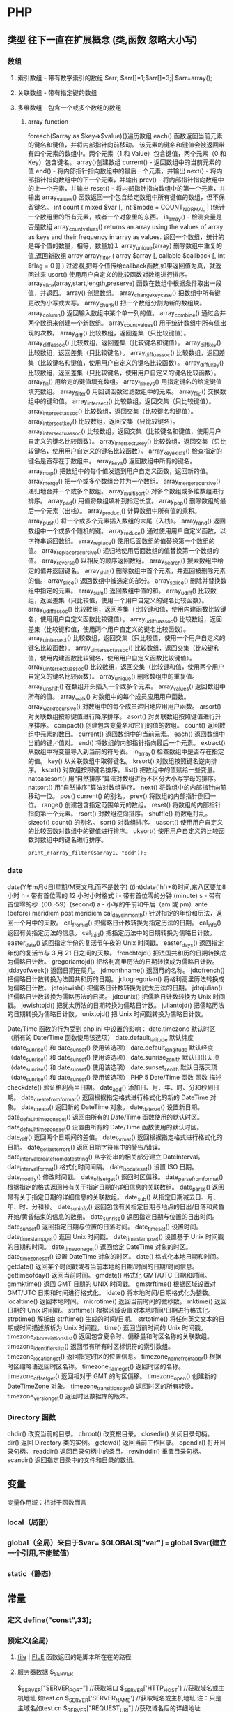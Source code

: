 * PHP
**    类型   往下一直在扩展概念 (类,函数 忽略大小写)
*** 数组
**** 索引数组 - 带有数字索引的数组 $arr; $arr[]=1;$arr[]=3;| $arr=array();
**** 关联数组 - 带有指定键的数组
**** 多维数组 - 包含一个或多个数组的数组
***** array function
	foreach($array as $key=>$value){}遍历数组
	each() 函数返回当前元素的键名和键值，并将内部指针向前移动。
	该元素的键名和键值会被返回带有四个元素的数组中。两个元素（1 和 Value）包含键值，两个元素（0 和 Key）包含键名。
	array()创建数组
	current() - 返回数组中的当前元素的值
	end() - 将内部指针指向数组中的最后一个元素，并输出
	next() - 将内部指针指向数组中的下一个元素，并输出
	prev() - 将内部指针指向数组中的上一个元素，并输出
	reset() - 将内部指针指向数组中的第一个元素，并输出
	array_values() 函数返回一个包含给定数组中所有键值的数组，但不保留键名。
	int count ( mixed $var [, int $mode = COUNT_NORMAL ] )统计一个数组里的所有元素，或者一个对象里的东西。
	is_array() - 检测变量是否是数组
	array_count_values() returns an array using the values of array as keys and their frequency in array as values. 返回一个数组，统计的是每个值的数量，相等，数量加１
	 array_unique(array) 删除数组中重复的值,返回新数组
	 array array_filter ( array $array [, callable $callback [, int $flag = 0 ]] )  过滤器,把每个值传给callback函数,如果返回值为真，就返回过来
	 usort()	使用用户自定义的比较函数对数组进行排序。
	 array_slice(array,start,length,preserve) 函数在数组中根据条件取出一段值，并返回。
	 array()	创建数组。
	 array_change_key_case()	把数组中所有键更改为小写或大写。
	 array_chunk()	把一个数组分割为新的数组块。
	 array_column()	返回输入数组中某个单一列的值。
	 array_combine()	通过合并两个数组来创建一个新数组。
	 array_count_values()	用于统计数组中所有值出现的次数。
	 array_diff()	比较数组，返回差集（只比较键值）。
	 array_diff_assoc()	比较数组，返回差集（比较键名和键值）。
	 array_diff_key()	比较数组，返回差集（只比较键名）。
	 array_diff_uassoc()	比较数组，返回差集（比较键名和键值，使用用户自定义的键名比较函数）。
	 array_diff_ukey()	比较数组，返回差集（只比较键名，使用用户自定义的键名比较函数）。
	 array_fill()	用给定的键值填充数组。
	 array_fill_keys()	用指定键名的给定键值填充数组。
	 array_filter()	用回调函数过滤数组中的元素。
	 array_flip()	交换数组中的键和值。
	 array_intersect()	比较数组，返回交集（只比较键值）。
	 array_intersect_assoc()	比较数组，返回交集（比较键名和键值）。
	 array_intersect_key()	比较数组，返回交集（只比较键名）。
	 array_intersect_uassoc()	比较数组，返回交集（比较键名和键值，使用用户自定义的键名比较函数）。
	 array_intersect_ukey()	比较数组，返回交集（只比较键名，使用用户自定义的键名比较函数）。
	 array_key_exists()	检查指定的键名是否存在于数组中。
	 array_keys()	返回数组中所有的键名。
	 array_map()	把数组中的每个值发送到用户自定义函数，返回新的值。
	 array_merge()	把一个或多个数组合并为一个数组。
	 array_merge_recursive()	递归地合并一个或多个数组。
	 array_multisort()	对多个数组或多维数组进行排序。
	 array_pad()	用值将数组填补到指定长度。
	 array_pop()	删除数组的最后一个元素（出栈）。
	 array_product()	计算数组中所有值的乘积。
	 array_push()	将一个或多个元素插入数组的末尾（入栈）。
	 array_rand()	返回数组中一个或多个随机的键。
	 array_reduce()	通过使用用户自定义函数，以字符串返回数组。
	 array_replace()	使用后面数组的值替换第一个数组的值。
	 array_replace_recursive()	递归地使用后面数组的值替换第一个数组的值。
	 array_reverse()	以相反的顺序返回数组。
	 array_search()	搜索数组中给定的值并返回键名。
	 array_shift()	删除数组中首个元素，并返回被删除元素的值。
	 array_slice()	返回数组中被选定的部分。
	 array_splice()	删除并替换数组中指定的元素。
	 array_sum()	返回数组中值的和。
	 array_udiff()	比较数组，返回差集（只比较值，使用一个用户自定义的键名比较函数）。
	 array_udiff_assoc()	比较数组，返回差集（比较键和值，使用内建函数比较键名，使用用户自定义函数比较键值）。
	 array_udiff_uassoc()	比较数组，返回差集（比较键和值，使用两个用户自定义的键名比较函数）。
	 array_uintersect()	比较数组，返回交集（只比较值，使用一个用户自定义的键名比较函数）。
	 array_uintersect_assoc()	比较数组，返回交集（比较键和值，使用内建函数比较键名，使用用户自定义函数比较键值）。
	 array_uintersect_uassoc()	比较数组，返回交集（比较键和值，使用两个用户自定义的键名比较函数）。
	 array_unique()	删除数组中的重复值。
	 array_unshift()	在数组开头插入一个或多个元素。
	 array_values()	返回数组中所有的值。
	 array_walk()	对数组中的每个成员应用用户函数。
	 array_walk_recursive()	对数组中的每个成员递归地应用用户函数。
	 arsort()	对关联数组按照键值进行降序排序。
	 asort()	对关联数组按照键值进行升序排序。
	 compact()	创建包含变量名和它们的值的数组。
	 count()	返回数组中元素的数目。
	 current()	返回数组中的当前元素。
	 each()	返回数组中当前的键／值对。
	 end()	将数组的内部指针指向最后一个元素。
	 extract()	从数组中将变量导入到当前的符号表。
	 in_array()	检查数组中是否存在指定的值。
	 key()	从关联数组中取得键名。
	 krsort()	对数组按照键名逆向排序。
	 ksort()	对数组按照键名排序。
	 list()	把数组中的值赋给一些变量。
	 natcasesort()	用“自然排序”算法对数组进行不区分大小写字母的排序。
	 natsort()	用“自然排序”算法对数组排序。
	 next()	将数组中的内部指针向前移动一位。
	 pos()	current() 的别名。
	 prev()	将数组的内部指针倒回一位。
	 range()	创建包含指定范围单元的数组。
	 reset()	将数组的内部指针指向第一个元素。
	 rsort()	对数组逆向排序。
	 shuffle()	将数组打乱。
	 sizeof()	count() 的别名。
	 sort()	对数组排序。
	 uasort()	使用用户自定义的比较函数对数组中的键值进行排序。
	 uksort()	使用用户自定义的比较函数对数组中的键名进行排序。

: print_r(array_filter($array1, "odd"));
*** date
	date(Y年m月d日l星期/M英文月,而不是数字)
	((int)date('h')+8)时间,东八区要加8小时
	h - 带有首位零的 12 小时小时格式
	i - 带有首位零的分钟 (minute)
	s - 带有首位零的秒（00 -59）(second)
	a - 小写的午前和午后（am 或 pm）ante (before) meridiem post meridiem
	cal_days_in_month()	针对指定的年份和历法，返回一个月中的天数。
	cal_from_jd()	把儒略日计数转换为指定历法的日期。
	cal_info()	返回有关指定历法的信息。
	cal_to_jd()	把指定历法中的日期转换为儒略日计数。
	easter_date()	返回指定年份的复活节午夜的 Unix 时间戳。
	easter_days()	返回指定年份的复活节与 3 月 21 日之间的天数。
	frenchtojd()	把法国共和历的日期转换成为儒略日计数。
	gregoriantojd()	把格利高里历法的日期转换成为儒略日计数。
	jddayofweek()	返回日期在周几。
	jdmonthname()	返回月的名称。
	jdtofrench()	把儒略日计数转换为法国共和历的日期。
	jdtogregorian()	将格利高里历法转换成为儒略日计数。
	jdtojewish()	把儒略日计数转换为犹太历法的日期。
	jdtojulian()	把儒略日计数转换为儒略历法的日期。
	jdtounix()	把儒略日计数转换为 Unix 时间戳。
	jewishtojd()	把犹太历法的日期转换为儒略日计数。
	juliantojd()	把儒略历法的日期转换为儒略日计数。
	unixtojd()	把 Unix 时间戳转换为儒略日计数。

	Date/Time 函数的行为受到 php.ini 中设置的影响：
	date.timezone 	默认时区（所有的 Date/Time 函数使用该选项） 	
	date.default_latitude 	默认纬度（date_sunrise() 和 date_sunset() 使用该选项）
	date.default_longitude 	默认经度（date_sunrise() 和 date_sunset() 使用该选项）
	date.sunrise_zenith 	默认日出天顶（date_sunrise() 和 date_sunset() 使用该选项）
	date.sunset_zenith 	默认日落天顶（date_sunrise() 和 date_sunset() 使用该选项）
	PHP 5 Date/Time 函数
	函数 	描述
	checkdate() 	验证格利高里日期。
	date_add() 	添加日、月、年、时、分和秒到日期。
	date_create_from_format() 	返回根据指定格式进行格式化的新的 DateTime 对象。
	date_create() 	返回新的 DateTime 对象。
	date_date_set() 	设置新日期。
	date_default_timezone_get() 	返回由所有的 Date/Time 函数使用的默认时区。
	date_default_timezone_set() 	设置由所有的 Date/Time 函数使用的默认时区。
	date_diff() 	返回两个日期间的差值。
	date_format() 	返回根据指定格式进行格式化的日期。
	date_get_last_errors() 	返回日期字符串中的警告/错误。
	date_interval_create_from_date_string() 	从字符串的相关部分建立 DateInterval。
	date_interval_format() 	格式化时间间隔。
	date_isodate_set() 	设置 ISO 日期。
	date_modify() 	修改时间戳。
	date_offset_get() 	返回时区偏移。
	date_parse_from_format() 	根据指定的格式返回带有关于指定日期的详细信息的关联数组。
	date_parse() 	返回带有关于指定日期的详细信息的关联数组。
	date_sub() 	从指定日期减去日、月、年、时、分和秒。
	date_sun_info() 	返回包含有关指定日期与地点的日出/日落和黄昏开始/黄昏结束的信息的数组。
	date_sunrise() 	返回指定日期与位置的日出时间。
	date_sunset() 	返回指定日期与位置的日落时间。
	date_time_set() 	设置时间。
	date_timestamp_get() 	返回 Unix 时间戳。
	date_timestamp_set() 	设置基于 Unix 时间戳的日期和时间。
	date_timezone_get() 	返回给定 DateTime 对象的时区。
	date_timezone_set() 	设置 DateTime 对象的时区。
	date() 	格式化本地日期和时间。
	getdate() 	返回某个时间戳或者当前本地的日期/时间的日期/时间信息。
	gettimeofday() 	返回当前时间。
	gmdate() 	格式化 GMT/UTC 日期和时间。
	gmmktime() 	返回 GMT 日期的 UNIX 时间戳。
	gmstrftime() 	根据区域设置对 GMT/UTC 日期和时间进行格式化。
	idate() 	将本地时间/日期格式化为整数。
	localtime() 	返回本地时间。
	microtime() 	返回当前时间的微秒数。
	mktime() 	返回日期的 Unix 时间戳。
	strftime() 	根据区域设置对本地时间/日期进行格式化。
	strptime() 	解析由 strftime() 生成的时间/日期。
	strtotime() 	将任何英文文本的日期或时间描述解析为 Unix 时间戳。
	time() 	返回当前时间的 Unix 时间戳。
	timezone_abbreviations_list() 	返回包含夏令时、偏移量和时区名称的关联数组。
	timezone_identifiers_list() 	返回带有所有时区标识符的索引数组。
	timezone_location_get() 	返回指定时区的位置信息。
	timezone_name_from_abbr() 	根据时区缩略语返回时区名称。
	timezone_name_get() 	返回时区的名称。
	timezone_offset_get() 	返回相对于 GMT 的时区偏移。
	timezone_open() 	创建新的 DateTimeZone 对象。
	timezone_transitions_get() 	返回时区的所有转换。
	timezone_version_get() 	返回时区数据库的版本。

*** Directory 函数
	chdir()	改变当前的目录。
	chroot()	改变根目录。
	closedir()	关闭目录句柄。
	dir()	返回 Directory 类的实例。
	getcwd()	返回当前工作目录。
	opendir()	打开目录句柄。
	readdir()	返回目录句柄中的条目。
	rewinddir()	重置目录句柄。
	scandir()	返回指定目录中的文件和目录的数组。

**    变量
变量作用域：相对于函数而言
*** local（局部）
*** global（全局）来自于$var= $GLOBALS["var"] === global $var(建立一个引用,不能赋值)
*** static（静态）
**    常量
***  定义 define("const",33);
***  预定义(全局)
**** __file__ | __FILE__ 函数返回的是脚本所在在的路径
**** 服务器数据 $_SERVER
	$_SERVER["SERVER_PORT"]  //获取端口  
	$_SERVER['HTTP_HOST']  	 //获取域名或主机地址 如test.cn
  	$_SERVER['SERVER_NAME']  //获取域名或主机地址 注：只是主域名如test.cn
	$_SERVER["REQUEST_URI"]  //获取域名后的详细地址 如：/index.php?id=123 ...  
	$_SERVER['SERVER_ROOT']  //请求的网页主目录
: $_SERVER['SCRIPT_NAME']  //包含当前脚本的路径
: $_SERVER['PHP_SELF']  //获取PHP文件名 
: 以 CGI 方式運行，二者就有明顯不同的差異,一般差不多的
	$_SERVER["QUERY_STRING"]  //获取PHP后的网址参数  
	$_SERVER['HTTP_REFERER']  //来源网页的详细地址  
	HTTPReferer是header的一部分，当浏览器向web服务器发送请求的时候，一般会带上Referer，告诉服务器我是从哪个页面链接过来的，
	服务器基此可以获得一些信息用于处理
**** 客户机数据 $_POST  $_GET 
**    表达式
**    运算符
**    流程控制
**    函数 调用的参数是一份拷贝
*** 定义 function
*** 定义引用返回function &functionname
引用返回用在当你想用函数找到引用该被绑定的一个变量上面.
#+BEGIN_SRC php -n -r 
    function &find_var($param){
return $found_var;
}
$foo=&find_var($bar);
$foo->x=2;
#+END_SRC
**   库函数
*** file
	fopen("filename",'w')  //可以指定绝对路径或相对路径
	"r" 	只读方式打开，将文件指针指向文件头。
	"r+" 	读写方式打开，将文件指针指向文件头。
	"w" 	写入方式打开，将文件指针指向文件头并将文件大小截为零。如果文件不存在则尝试创建之。
	"w+" 	读写方式打开，将文件指针指向文件头并将文件大小截为零。如果文件不存在则尝试创建之。
	"a" 	写入方式打开，将文件指针指向文件末尾。如果文件不存在则尝试创建之。
	"a+" 	读写方式打开，将文件指针指向文件末尾。如果文件不存在则尝试创建之。
	"x" 	创建并以写入方式打开，将文件指针指向文件头。如果文件已存在，则报错.
	basename() 	返回路径中的文件名部分。
	chgrp() 	改变文件组。 	
	chmod() 	改变文件模式。 
	chown() 	改变文件所有者。 	
	clearstatcache() 	清除文件状态缓存。 	
	fopen() 可以通过http路径打开,可以在php.ini 中配置allow_url_fopen   //unix中要注意文件的访问权限
	copy() 	复制文件。
	fread(filepoint,length)	读取打开的文件。
	fwrite(file,string,length)   
	file_get_contents(filepath) 函数把整个文件读入一个字符串中。
	file_put_contents(filepath,filecontent) 在ftp中要用到flags和context标志
	basename()
	is_readable()
	feof(fp)
	fgets()
	fgetss() 去掉文件中的html格式
	readfile(filename) 输出到浏览器
	file(file) 返回值是文件内容
	fgetc()
	file_exists()
	filesize()
	unlink() 删除文件
	rewind()
	fseek()
	ftell()
	URL中的域名不区分大小写,但是路径和文件名可能区分大小写!!!!!
	chgrp() 	改变文件组。 	
	chmod() 	改变文件模式。 	
	chown() 	改变文件所有者。 	
	clearstatcache() 	清除文件状态缓存。 	
	copy() 	复制文件。 	
	delete() 	参见 unlink() 或 unset()。 	 
	dirname() 	返回路径中的目录名称部分。 	
	disk_free_space() 	返回目录的可用空间。 	
	disk_total_space() 	返回一个目录的磁盘总容量。
	diskfreespace() 	disk_free_space() 的别名。
	fclose() 	关闭打开的文件。 	
	feof() 	测试文件指针是否到了文件结束的位置。 	
	fflush() 	向打开的文件输出缓冲内容。 
	fgetc() 	从打开的文件中返回字符。 
	fgetcsv() 	从打开的文件中解析一行，校验 CSV 字段。 	
	fgets() 	从打开的文件中返回一行。 	
	fgetss() 	从打开的文件中读取一行并过滤掉 HTML 和 PHP 标记。 	  file() 	把文件读入一个数组中。 	
	file_exists() 	检查文件或目录是否存在。
	file_get_contents() 	将文件读入字符串。 	
	file_put_contents() 	将字符串写入文件。 	
	fileatime() 	返回文件的上次访问时间。 	
	filectime() 	返回文件的上次改变时间。 	
	filegroup() 	返回文件的组 ID。 	
	fileinode() 	返回文件的 inode 编号。 
	filemtime() 	返回文件的上次修改时间。
	fileowner() 	文件的 user ID （所有者）。
	fileperms() 	返回文件的权限。 	
	filesize() 	返回文件大小。 	
	filetype() 	返回文件类型。 	
	flock() 	锁定或释放文件。
	fnmatch() 	根据指定的模式来匹配文件名或字符串。 	
	fopen() 	打开一个文件或 URL。 	
	fpassthru() 	从打开的文件中读数据，直到 EOF，并向输出缓冲写结果
	fputcsv() 	将行格式化为 CSV 并写入一个打开的文件中。 	
	fputs() 	fwrite() 的别名。 	
	fread() 	读取打开的文件。 	
	fscanf() 	根据指定的格式对输入进行解析。
	fseek() 	在打开的文件中定位。 	
	fstat() 	返回关于一个打开的文件的信息。
	ftell() 	返回文件指针的读/写位置 
	ftruncate() 	将文件截断到指定的长度。
	fwrite() 	写入文件。 	
	glob() 	返回一个包含匹配指定模式的文件名/目录的数组。 	
	is_dir() 	判断指定的文件名是否是一个目录。 	
	is_executable() 	判断文件是否可执行。 	
	is_file() 	判断指定文件是否为常规的文件。 	
	is_link() 	判断指定的文件是否是连接。 	
	is_readable() 	判断文件是否可读。 	
	is_uploaded_file() 	判断文件是否是通过 HTTP POST 上传的。 	
	is_writable() 	判断文件是否可写。 	
	is_writeable() 	is_writable() 的别名。 	
	link() 	创建一个硬连接。 	
	linkinfo() 	返回有关一个硬连接的信息。 	
	lstat() 	返回关于文件或符号连接的信息。 	
	mkdir() 	创建目录。 	
	move_uploaded_file() 	将上传的文件移动到新位置。 	
	parse_ini_file() 	解析一个配置文件。 	
	pathinfo() 	返回关于文件路径的信息。 	
	pclose() 	关闭有 popen() 打开的进程。 	
	popen() 	打开一个进程。 	
	readfile() 	读取一个文件，并输出到输出缓冲。 	
	readlink() 	返回符号连接的目标。 	
	realpath() 	返回绝对路径名。 	
	rename() 	重名名文件或目录。 	
	rewind() 	倒回文件指针的位置。 	
	rmdir() 	删除空的目录。 	
	set_file_buffer() 	设置已打开文件的缓冲大小。 	
	stat() 	返回关于文件的信息。 	
	symlink() 	创建符号连接。 	
	tempnam() 	创建唯一的临时文件。
	tmpfile() 	建立临时文件。 	
	touch() 	设置文件的访问和修改时间。 	
	umask() 	改变文件的文件权限。 	
	unlink() 	删除文件。

	isset(varname)判断变量是否已经配置，就是变量存不存在值
	unset(varname)取消配置；
	empty(varname) 对于值是0的数返回true，这里要当心

*** PHP 过滤器用于对来自非安全来源的数据（比如用户输入）进行验证和过滤。
	filter_has_var() 	检查是否存在指定输入类型的变量。 	5
	filter_id() 	返回指定过滤器的 ID 号。 	5
	filter_input() 	从脚本外部获取输入，并进行过滤。 	5
	filter_input_array() 	从脚本外部获取多项输入，并进行过滤。 	5
	filter_list() 	返回包含所有得到支持的过滤器的一个数组。 	5
	filter_var_array() 	获取多项变量，并进行过滤。 	5
	filter_var() 	获取一个变量，并进行过滤。

*** HTTP 函数允许您在其他输出被发送之前，对由 Web 服务器发送到浏览器的信息进行操作。
	header() 	向客户端发送原始的 HTTP 报头。
	headers_list() 	返回已发送的（或待发送的）响应头部的一个列表。
	headers_sent() 	检查 HTTP 报头是否发送/已发送到何处。
	setcookie() 	定义与 HTTP 报头的其余部分一共发送的 cookie。
	setrawcookie() 	定义与 HTTP 报头的其余部分一共发送的 cookie（不进行 URL 编码）。

*** 数学 (Math) 函数能处理 integer 和 float 范围内的值。
	abs() 	绝对值。 	3
	acos() 	反余弦。 	3
	acosh() 	反双曲余弦。 	4
	asin() 	反正弦。 	3
	asinh() 	反双曲正弦。 	4
	atan() 	反正切。 	3
	atan2() 	两个参数的反正切。 	3
	atanh() 	反双曲正切。 	4
	base_convert() 	在任意进制之间转换数字。 	3
	bindec() 	把二进制转换为十进制。 	3
	ceil() 	向上舍入为最接近的整数。 	3
	cos() 	余弦。 	3
	cosh() 	双曲余弦。 	4
	decbin() 	把十进制转换为二进制。 	3
	dechex() 	把十进制转换为十六进制。 	3
	decoct() 	把十进制转换为八进制。 	3
	deg2rad() 	将角度转换为弧度。 	3
	exp() 	返回 Ex 的值。 	3
	expm1() 	返回 Ex - 1 的值。 	4
	floor() 	向下舍入为最接近的整数。 	3
	fmod() 	返回除法的浮点数余数。 	4
	getrandmax() 	显示随机数最大的可能值。 	3
	hexdec() 	把十六进制转换为十进制。 	3
	hypot() 	计算直角三角形的斜边长度。 	4
	is_finite() 	判断是否为有限值。 	4
	is_infinite() 	判断是否为无限值。 	4
	is_nan() 	判断是否为合法数值。 	4
	lcg_value() 	返回范围为 (0, 1) 的一个伪随机数。 	4
	log() 	自然对数。 	3
	log10() 	以 10 为底的对数。 	3
	log1p() 	返回 log(1 + number)。 	4
	max() 	返回最大值。 	3
	min() 	返回最小值。 	3
	mt_getrandmax() 	显示随机数的最大可能值。 	3
	mt_rand() 	使用 Mersenne Twister 算法返回随机整数。 	3
	mt_srand() 	播种 Mersenne Twister 随机数生成器。 	3
	octdec() 	把八进制转换为十进制。 	3
	pi() 	返回圆周率的值。 	3
	pow() 	返回 x 的 y 次方。 	3
	rad2deg() 	把弧度数转换为角度数。 	3
	rand() 	返回随机整数。 	3
	round() 	对浮点数进行四舍五入。 	3
	sin() 	正弦。 	3
	sinh() 	双曲正弦。 	4
	sqrt() 	平方根。 	3
	srand() 	播下随机数发生器种子。 	3
	tan() 	正切。 	3
	tanh() 	双曲正切。

*** string	
    mb_substr(strip_tags( $list["content"]),0,20) 截取字符串 对中文的支持
    ucfirst(string)->string第一个字大写
    addcslashes — 以 C 语言风格使用反斜线转义字符串中的字符
    addslashes — 使用反斜线引用字符串
    bin2hex — 函数把包含数据的二进制字符串转换为十六进制值
    chop — rtrim 的别名
    chr — 返回指定的字符
    chunk_split — 将字符串分割成小块
    convert_cyr_string — 将字符由一种 Cyrillic 字符转换成另一种
    convert_uudecode — 解码一个 uuencode 编码的字符串
    convert_uuencode — 使用 uuencode 编码一个字符串
    count_chars — 返回字符串所用字符的信息
    crc32 — 计算一个字符串的 crc32 多项式
    crypt — 单向字符串散列
****    echo — 输出一个或多个字符串
****    explode — 使用一个字符串分割另一个字符串
: array explode ( string $delimiter , string $string [, int $limit ] )

    fprintf — 将格式化后的字符串写入到流
    get_html_translation_table — 返回使用 htmlspecialchars 和 htmlentities 后的转换表
    hebrev — 将逻辑顺序希伯来文（logical-Hebrew）转换为视觉顺序希伯来文（visual-Hebrew）
    hebrevc — 将逻辑顺序希伯来文（logical-Hebrew）转换为视觉顺序希伯来文（visual-Hebrew），并且转换换行符
    hex2bin — 转换十六进制字符串为二进制字符串
    html_entity_decode — Convert all HTML entities to their applicable characters
    htmlentities — Convert all applicable characters to HTML entities
    htmlspecialchars_decode — 将特殊的 HTML 实体转换回普通字符
    htmlspecialchars — Convert special characters to HTML entities
    implode — 将一个一维数组的值转化为字符串
    join — 别名 implode
    lcfirst — 使一个字符串的第一个字符小写
    levenshtein — 计算两个字符串之间的编辑距离
    localeconv — Get numeric formatting information
    ltrim — 删除字符串开头的空白字符（或其他字符）
    md5_file — 计算指定文件的 MD5 散列值
    md5 — 计算字符串的 MD5 散列值
    metaphone — Calculate the metaphone key of a string
    money_format — 将数字格式化成货币字符串
    nl_langinfo — Query language and locale information
    nl2br — 在字符串所有新行之前插入 HTML 换行标记
    number_format — 以千位分隔符方式格式化一个数字
    ord — 返回字符的 ASCII 码值
    parse_str — 将字符串解析成多个变量
    print — 输出字符串
    printf — 输出格式化字符串
    quoted_printable_decode — 将 quoted-printable 字符串转换为 8-bit 字符串
    quoted_printable_encode — 将 8-bit 字符串转换成 quoted-printable 字符串
    quotemeta — 转义元字符集
    rtrim — 删除字符串末端的空白字符（或者其他字符）
    setlocale — 设置地区信息
    sha1_file — 计算文件的 sha1 散列值
    sha1 — 计算字符串的 sha1 散列值
    similar_text — 计算两个字符串的相似度
    soundex — Calculate the soundex key of a string
    sprintf — Return a formatted string
    sscanf — 根据指定格式解析输入的字符
    str_getcsv — 解析 CSV 字符串为一个数组
    str_ireplace — str_replace 的忽略大小写版本
    str_pad — 使用另一个字符串填充字符串为指定长度
    str_repeat — 重复一个字符串
    str_replace — 子字符串替换
    str_rot13 — 对字符串执行 ROT13 转换
    str_shuffle — 随机打乱一个字符串
    str_split — 将字符串转换为数组
    str_word_count — 返回字符串中单词的使用情况
    strcasecmp — 二进制安全比较字符串（不区分大小写）
    strchr — 别名 strstr
    strcmp — 二进制安全字符串比较
    strcoll — 基于区域设置的字符串比较
    strcspn — 获取不匹配遮罩的起始子字符串的长度
    strip_tags — 从字符串中去除 HTML 和 PHP 标记
    stripcslashes — 反引用一个使用 addcslashes 转义的字符串
    stripos — 查找字符串首次出现的位置（不区分大小写）
    stripslashes — 反引用一个引用字符串
    stristr — strstr 函数的忽略大小写版本
    strlen — 获取字符串长度
    strnatcasecmp — 使用“自然顺序”算法比较字符串（不区分大小写）
    strnatcmp — 使用自然排序算法比较字符串
    strncasecmp — 二进制安全比较字符串开头的若干个字符（不区分大小写）
    strncmp — 二进制安全比较字符串开头的若干个字符
    strpbrk — 在字符串中查找一组字符的任何一个字符
    strpos — 查找字符串首次出现的位置
    strrchr — 查找指定字符在字符串中的最后一次出现
    strrev — 反转字符串
    strripos — 计算指定字符串在目标字符串中最后一次出现的位置（不区分大小写）
    strrpos — 计算指定字符串在目标字符串中最后一次出现的位置
    strspn — 计算字符串中全部字符都存在于指定字符集合中的第一段子串的长度。
    strstr — 查找字符串的首次出现
    strtok — 标记分割字符串
    strtolower — 将字符串转化为小写
    strtoupper — 将字符串转化为大写
    strtr — 转换指定字符
    substr_compare — 二进制安全比较字符串（从偏移位置比较指定长度）
    substr_count — 计算字串出现的次数
    substr_replace — 替换字符串的子串
    substr — 返回字符串的子串
    trim — 去除字符串首尾处的空白字符（或者其他字符）
    ucfirst — 将字符串的首字母转换为大写
    ucwords — 将字符串中每个单词的首字母转换为大写
    vfprintf — 将格式化字符串写入流
    vprintf — 输出格式化字符串
    vsprintf — 返回格式化字符串
    wordwrap — 打断字符串为指定数量的字串

*** 网络 函数
    checkdnsrr — 给指定的主机（域名）或者IP地址做DNS通信检查
    closelog — 关闭系统日志链接
    define_syslog_variables — Initializes all syslog related variables
    dns_check_record — 别名 checkdnsrr
    dns_get_mx — 别名 getmxrr
    dns_get_record — 获取指定主机的DNS记录
    fsockopen — 打开一个网络连接或者一个Unix套接字连接
    gethostbyaddr — 获取指定的IP地址对应的主机名  //这个只能查到本机的主机名,可能跟域名反向解析有关,不能反向解析,只能解析host文件里面的
    gethostbyname — Get the IPv4 address corresponding to a given Internet host name
    gethostbynamel — Get a list of IPv4 addresses corresponding to a given Internet host name
    gethostname — Gets the host name
    getmxrr — Get MX records corresponding to a given Internet host name
    getprotobyname — Get protocol number associated with protocol name
    getprotobynumber — Get protocol name associated with protocol number
    getservbyname — Get port number associated with an Internet service and protocol
    getservbyport — Get Internet service which corresponds to port and protocol
    header_register_callback — Call a header function
    header_remove — Remove previously set headers
    header — 发送原生 HTTP 头
    headers_list — Returns a list of response headers sent (or ready to send)
    headers_sent — Checks if or where headers have been sent
    http_response_code — Get or Set the HTTP response code
    inet_ntop — Converts a packed internet address to a human readable representation
    inet_pton — Converts a human readable IP address to its packed in_addr representation
    ip2long — 将一个IPV4的字符串互联网协议转换成数字格式
    long2ip — Converts an long integer address into a string in (IPv4) Internet standard dotted format
    openlog — Open connection to system logger
    pfsockopen — 打开一个持久的网络连接或者Unix套接字连接。
    setcookie — Send a cookie
    setrawcookie — Send a cookie without urlencoding the cookie value
    socket_get_status — 别名 stream_get_meta_data
    socket_set_blocking — 别名 stream_set_blocking
    socket_set_timeout — 别名 stream_set_timeout
    syslog — Generate a system log message

*** pthreads
		Threaded — Threaded 类
        Threaded::chunk — 操作
        Threaded::count — Manipulation
        Threaded::extend — Runtime Manipulation
        Threaded::from — Creation
        Threaded::getTerminationInfo — Error Detection
        Threaded::isRunning — State Detection
        Threaded::isTerminated — State Detection
        Threaded::isWaiting — State Detection
        Threaded::lock — Synchronization
        Threaded::merge — Manipulation
        Threaded::notify — Synchronization
        Threaded::pop — Manipulation
        Threaded::run — Execution
        Threaded::shift — Manipulation
        Threaded::synchronized — Synchronization
        Threaded::unlock — Synchronization
        Threaded::wait — Synchronization
		Thread — Thread 类
        Thread::detach — 执行
        Thread::getCreatorId — 识别
        Thread::getCurrentThread — 识别
        Thread::getCurrentThreadId — 识别
        Thread::getThreadId — 识别
        Thread::globally — 执行
        Thread::isJoined — 状态监测
        Thread::isStarted — 状态检测
        Thread::join — 同步
        Thread::kill — 执行
        Thread::start — 执行
***  Worker — Worker 类
        Worker::getStacked — 栈分析
        Worker::isShutdown — 状态检测
        Worker::isWorking — 状态检测
        Worker::shutdown — 同步
        Worker::stack — 栈操作
        Worker::unstack — 栈操作
	Collectable — The Collectable class
        Collectable::isGarbage — Determine whether an object has been marked as garbage
        Collectable::setGarbage — Mark an object as garbage
    Modifiers — 方法修饰符
***    Pool — Pool 类
        Pool::collect — 回收已完成任务的引用
        Pool::__construct — 创建新的 Worker 对象池
        Pool::resize — 改变 Pool 对象的可容纳 Worker 对象的数量
        Pool::shutdown — 停止所有的 Worker 对象
        Pool::submit — 提交对象以执行
        Pool::submitTo — 提交对象以执行
***    Mutex — Mutex 类
        Mutex::create — 创建一个互斥量
        Mutex::destroy — 销毁互斥量
        Mutex::lock — 给互斥量加锁
        Mutex::trylock — 尝试给互斥量加锁
        Mutex::unlock — 释放互斥量上的锁
***    Cond — Cond 类
        Cond::broadcast — 广播条件变量
        Cond::create — 创建一个条件变量
        Cond::destroy — 销毁条件变量
        Cond::signal — 发送唤醒信号
        Cond::wait — 等待
		
*** PCRE 函数 Perl Compatible Regular Expressions 兼容正则
****    preg_filter — 执行一个正则表达式搜索和替换
****    preg_grep — 返回匹配模式的数组条目
****    preg_last_error — 返回最后一个PCRE正则执行产生的错误代码
****    preg_match_all — 执行一个全局正则表达式匹配
****    preg_match — 执行一个正则表达式匹配
****    preg_quote — 转义正则表达式字符
****    preg_replace_callback_array — Perform a regular expression search and replace using callbacks
****    preg_replace_callback — 执行一个正则表达式搜索并且使用一个回调进行替换
****    preg_replace — 执行一个正则表达式的搜索和替换
: mixed preg_replace( mixed pattern, mixed replacement, mixed subject [, int limit ] )
: $str = preg_replace('/\s/','-',$str);  这里要注意,匹配模式要加载/ /中间
****    preg_split — 通过一个正则表达式分隔字符串		
*** JSON 函数 
    json_decode — 对 JSON 格式的字符串进行解码
    json_encode — 对变量进行 JSON 编码
    json_last_error_msg — Returns the error string of the last json_encode() or json_decode() call
    json_last_error — 返回最后发生的错误

*** Socket 函数

    socket_accept — Accepts a connection on a socket
    socket_bind — 给套接字绑定名字
    socket_clear_error — 清除套接字或者最后的错误代码上的错误
    socket_close — 关闭套接字资源
    socket_cmsg_space — Calculate message buffer size
    socket_connect — 开启一个套接字连接
    socket_create_listen — Opens a socket on port to accept connections
    socket_create_pair — Creates a pair of indistinguishable sockets and stores them in an array
    socket_create — 创建一个套接字（通讯节点）
    socket_get_option — Gets socket options for the socket
    socket_getopt — 别名 socket_get_option
    socket_getpeername — Queries the remote side of the given socket which may either result in host/port or in a Unix filesystem path, dependent on its type
    socket_getsockname — Queries the local side of the given socket which may either result in host/port or in a Unix filesystem path, dependent on its type
    socket_import_stream — Import a stream
    socket_last_error — Returns the last error on the socket
    socket_listen — Listens for a connection on a socket
    socket_read — Reads a maximum of length bytes from a socket
    socket_recv — 从已连接的socket接收数据
    socket_recvfrom — Receives data from a socket whether or not it is connection-oriented
    socket_recvmsg — Read a message
    socket_select — Runs the select() system call on the given arrays of sockets with a specified timeout
    socket_send — Sends data to a connected socket
    socket_sendmsg — Send a message
    socket_sendto — Sends a message to a socket, whether it is connected or not
    socket_set_block — Sets blocking mode on a socket resource
    socket_set_nonblock — Sets nonblocking mode for file descriptor fd
    socket_set_option — Sets socket options for the socket
    socket_setopt — 别名 socket_set_option
    socket_shutdown — Shuts down a socket for receiving, sending, or both
    socket_strerror — Return a string describing a socket error
    socket_write — Write to a socket
**    类与对象
**    命名空间
**    Errors
*** 错误显示
ini_set("display_errors", "On");   
error_reporting(E_ALL); //-1是关闭
更改了Php.ini后要重启IIS,点击 “开始”->“运行”，输入iisreset 回车。
*** Error 和 Logging 函数
	debug_backtrace() 	生成 backtrace。
	debug_print_backtrace() 	打印 backtrace。
	error_get_last() 	返回最后发生的错误。
	error_log() 	向服务器错误记录、文件或远程目标发送错误消息。
	error_reporting() 	规定报告哪个错误。
	restore_error_handler() 	恢复之前的错误处理程序。
	restore_exception_handler() 	恢复之前的异常处理程序。
	set_error_handler() 	设置用户自定义的错误处理函数。
	set_exception_handler() 	设置用户自定义的异常处理函数。
	trigger_error() 	创建用户级别的错误消息。
	user_error() 	trigger_error() 的别名。
	PHP Filesystem 函数

**    异常处理
**    生成器
**    引用的解释
**    预定义变量
**    预定义异常
**    预定义接口
**    上下文（Context）选项和参数
**    支持的协议和封装协议
** 框架 
 	CodeIgniter手册[ig'naiter]
#############                           ###############    ############
#           #==> Routing==> Security==> #             #    #  Models  #
#           #           		#             #    #Libraries #
# index.php #			        # application #<==># Helpers  #
#           #             		#  controller #    #  plugins #
#           #<== Caching<== View<====== #             #    # Scripts  #
#############                           ###############    ############
1.index.php 文件作为前端控制器,初始化运行CodeIgniter所需要的基本资源;
2. Router检查HTTP请求,以确定如何处理该请求;
3.如果存在缓存文件,将直接输出到浏览器,不用走下面正常的系统流程;
4.在加载应用程序控制器之前,对HTTP请求以及任何用户提交的数据进行安全检查;
5.控制器加载模型/核心类库/辅助函数以及其他所有处理请求所需的资源;
6.最后,渲染视图并发送至浏览器,如果开启了缓存,视图会被先缓存起来用于后续的请求.

$route['(:any)'] = 'pages/view/$1';
CodeIgniter 从上到下读取路由规则并将请求映射到第一个匹配的规则，每一个规则都是 一个正则表达式（左侧）映射到 一个控制器和方法（右侧）
这里，第二条规则中 $routes 数组使用了通配符 (:any) 可以匹配所有的请求， 然后将参数传递给 Pages 类的 view() 方法。
 application/config/routes.php
 application/models/
 application/views/
 application/controllers/

$this->load->view('name'); 
$this->load->model();
URI是以一种抽象的，高层次概念定义统一资源标识，而URL和URN则是具体的资源标识的方式。URL和URN都是一种URI。URN统一资源命名符.URL这个名字正在被弃用	

DOM 可被 JavaScript 用来读取、改变 HTML、XHTML 以及 XML 文档。
通过使用 getElementById() 和 getElementsByTagName() 方法
通过使用一个元素节点的 parentNode、firstChild 以及 lastChild 属性
getElementById() 和 getElementsByTagName() 这两种方法，可查找整个 HTML 文档中的任何 HTML 元素。
